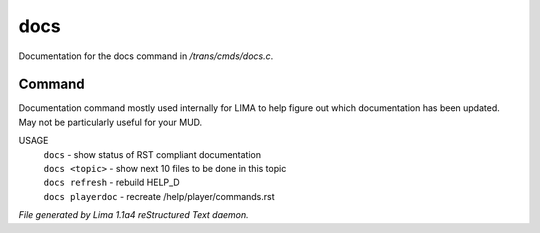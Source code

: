 docs
*****

Documentation for the docs command in */trans/cmds/docs.c*.

Command
=======

Documentation command mostly used internally for LIMA to help figure out
which documentation has been updated. May not be particularly useful for
your MUD.

USAGE
  |  ``docs``            - show status of RST compliant documentation
  |  ``docs <topic>``    - show next 10 files to be done in this topic
  |  ``docs refresh``    - rebuild HELP_D
  |  ``docs playerdoc``  - recreate /help/player/commands.rst

.. TAGS: RST



*File generated by Lima 1.1a4 reStructured Text daemon.*
